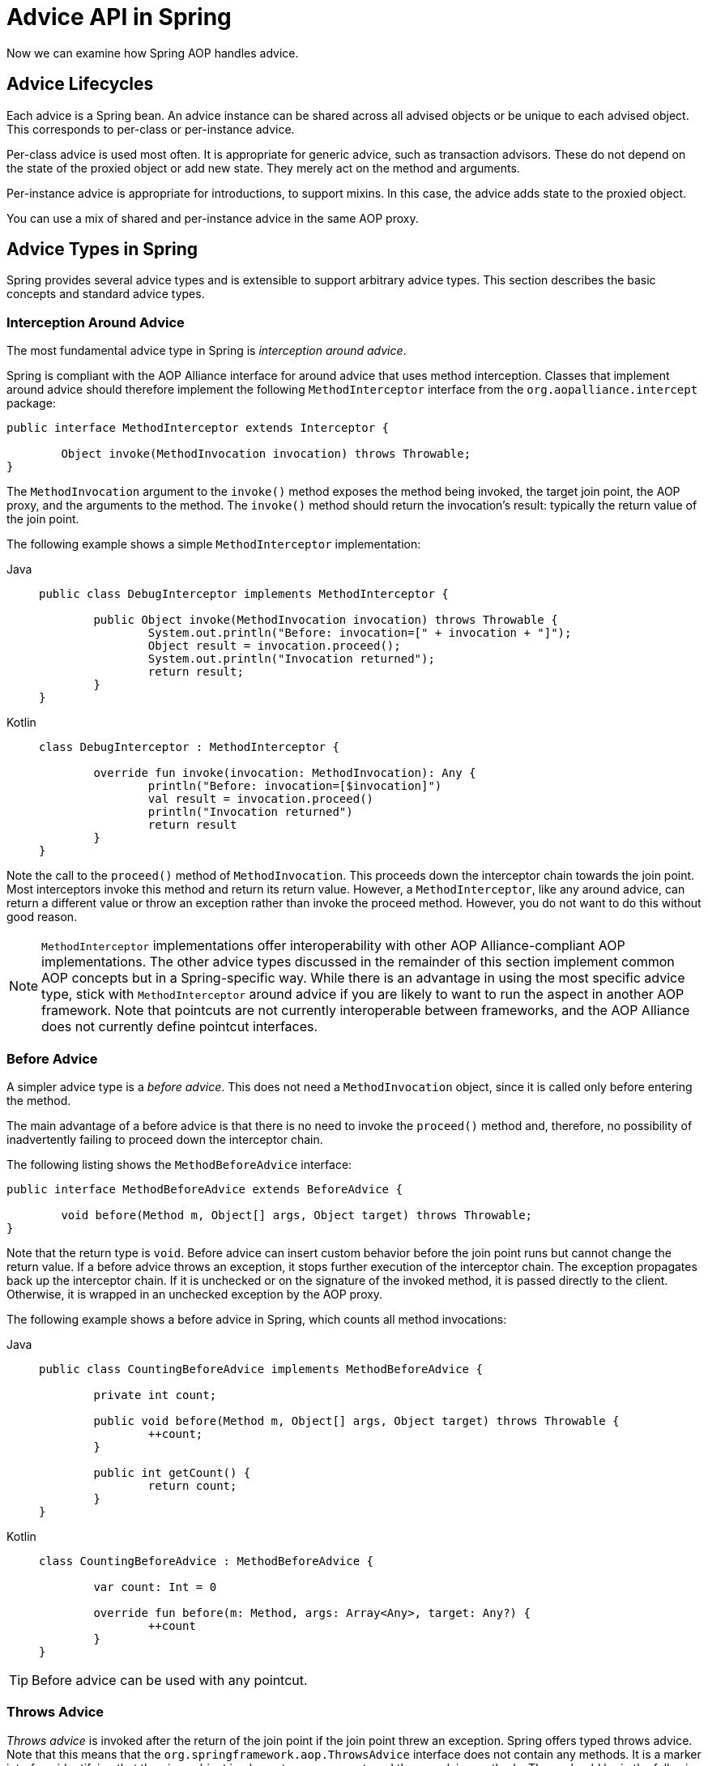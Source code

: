 [[aop-api-advice]]
= Advice API in Spring

Now we can examine how Spring AOP handles advice.


[[aop-api-advice-lifecycle]]
== Advice Lifecycles

Each advice is a Spring bean. An advice instance can be shared across all advised
objects or be unique to each advised object. This corresponds to per-class or
per-instance advice.

Per-class advice is used most often. It is appropriate for generic advice, such as
transaction advisors. These do not depend on the state of the proxied object or add new
state. They merely act on the method and arguments.

Per-instance advice is appropriate for introductions, to support mixins. In this case,
the advice adds state to the proxied object.

You can use a mix of shared and per-instance advice in the same AOP proxy.


[[aop-api-advice-types]]
== Advice Types in Spring

Spring provides several advice types and is extensible to support
arbitrary advice types. This section describes the basic concepts and standard advice types.

[[aop-api-advice-around]]
=== Interception Around Advice

The most fundamental advice type in Spring is _interception around advice_.

Spring is compliant with the AOP Alliance interface for around advice that uses method
interception. Classes that implement around advice should therefore implement the
following `MethodInterceptor` interface from the `org.aopalliance.intercept` package:

[source,java,indent=0,subs="verbatim,quotes"]
----
	public interface MethodInterceptor extends Interceptor {

		Object invoke(MethodInvocation invocation) throws Throwable;
	}
----

The `MethodInvocation` argument to the `invoke()` method exposes the method being
invoked, the target join point, the AOP proxy, and the arguments to the method. The
`invoke()` method should return the invocation's result: typically the return value of
the join point.

The following example shows a simple `MethodInterceptor` implementation:

[tabs]
======
Java::
+
[source,java,indent=0,subs="verbatim,quotes"]
----
	public class DebugInterceptor implements MethodInterceptor {

		public Object invoke(MethodInvocation invocation) throws Throwable {
			System.out.println("Before: invocation=[" + invocation + "]");
			Object result = invocation.proceed();
			System.out.println("Invocation returned");
			return result;
		}
	}
----

Kotlin::
+
[source,kotlin,indent=0,subs="verbatim,quotes"]
----
	class DebugInterceptor : MethodInterceptor {

		override fun invoke(invocation: MethodInvocation): Any {
			println("Before: invocation=[$invocation]")
			val result = invocation.proceed()
			println("Invocation returned")
			return result
		}
	}
----
======

Note the call to the `proceed()` method of `MethodInvocation`. This proceeds down the
interceptor chain towards the join point. Most interceptors invoke this method and
return its return value. However, a `MethodInterceptor`, like any around advice, can
return a different value or throw an exception rather than invoke the proceed method.
However, you do not want to do this without good reason.

NOTE: `MethodInterceptor` implementations offer interoperability with other AOP Alliance-compliant AOP
implementations. The other advice types discussed in the remainder of this section
implement common AOP concepts but in a Spring-specific way. While there is an advantage
in using the most specific advice type, stick with `MethodInterceptor` around advice if
you are likely to want to run the aspect in another AOP framework. Note that pointcuts
are not currently interoperable between frameworks, and the AOP Alliance does not
currently define pointcut interfaces.

[[aop-api-advice-before]]
=== Before Advice

A simpler advice type is a _before advice_. This does not need a `MethodInvocation`
object, since it is called only before entering the method.

The main advantage of a before advice is that there is no need to invoke the `proceed()`
method and, therefore, no possibility of inadvertently failing to proceed down the
interceptor chain.

The following listing shows the `MethodBeforeAdvice` interface:

[source,java,indent=0,subs="verbatim,quotes"]
----
	public interface MethodBeforeAdvice extends BeforeAdvice {

		void before(Method m, Object[] args, Object target) throws Throwable;
	}
----

Note that the return type is `void`. Before advice can insert custom behavior before the join
point runs but cannot change the return value. If a before advice throws an
exception, it stops further execution of the interceptor chain. The exception
propagates back up the interceptor chain. If it is unchecked or on the signature of
the invoked method, it is passed directly to the client. Otherwise, it is
wrapped in an unchecked exception by the AOP proxy.

The following example shows a before advice in Spring, which counts all method invocations:

[tabs]
======
Java::
+
[source,java,indent=0,subs="verbatim,quotes"]
----
	public class CountingBeforeAdvice implements MethodBeforeAdvice {

		private int count;

		public void before(Method m, Object[] args, Object target) throws Throwable {
			++count;
		}

		public int getCount() {
			return count;
		}
	}
----

Kotlin::
+
[source,kotlin,indent=0,subs="verbatim,quotes"]
----
	class CountingBeforeAdvice : MethodBeforeAdvice {

		var count: Int = 0

		override fun before(m: Method, args: Array<Any>, target: Any?) {
			++count
		}
	}
----
======

TIP: Before advice can be used with any pointcut.

[[aop-api-advice-throws]]
=== Throws Advice

_Throws advice_ is invoked after the return of the join point if the join point threw
an exception. Spring offers typed throws advice. Note that this means that the
`org.springframework.aop.ThrowsAdvice` interface does not contain any methods. It is a
marker interface identifying that the given object implements one or more typed throws
advice methods. These should be in the following form:

[source,java,indent=0,subs="verbatim,quotes"]
----
	afterThrowing([Method, args, target], subclassOfThrowable)
----

Only the last argument is required. The method signatures may have either one or four
arguments, depending on whether the advice method is interested in the method and
arguments. The next two listings show classes that are examples of throws advice.

The following advice is invoked if a `RemoteException` is thrown (including subclasses of
`RemoteException`):

[tabs]
======
Java::
+
[source,java,indent=0,subs="verbatim,quotes"]
----
	public class RemoteThrowsAdvice implements ThrowsAdvice {

		public void afterThrowing(RemoteException ex) throws Throwable {
			// Do something with remote exception
		}
	}
----

Kotlin::
+
[source,kotlin,indent=0,subs="verbatim,quotes"]
----
	class RemoteThrowsAdvice : ThrowsAdvice {

		fun afterThrowing(ex: RemoteException) {
			// Do something with remote exception
		}
	}
----
======

Unlike the preceding advice, the next example declares four arguments, so that it has
access to the invoked method, method arguments, and target object. The following advice
is invoked if a `ServletException` is thrown:

[tabs]
======
Java::
+
[source,java,indent=0,subs="verbatim,quotes"]
----
	public class ServletThrowsAdviceWithArguments implements ThrowsAdvice {

		public void afterThrowing(Method m, Object[] args, Object target, ServletException ex) {
			// Do something with all arguments
		}
	}
----

Kotlin::
+
[source,kotlin,indent=0,subs="verbatim,quotes"]
----
	class ServletThrowsAdviceWithArguments : ThrowsAdvice {

		fun afterThrowing(m: Method, args: Array<Any>, target: Any, ex: ServletException) {
			// Do something with all arguments
		}
	}
----
======

The final example illustrates how these two methods could be used in a single class
that handles both `RemoteException` and `ServletException`. Any number of throws advice
methods can be combined in a single class. The following listing shows the final example:

[tabs]
======
Java::
+
[source,java,indent=0,subs="verbatim,quotes"]
----
	public static class CombinedThrowsAdvice implements ThrowsAdvice {

		public void afterThrowing(RemoteException ex) throws Throwable {
			// Do something with remote exception
		}

		public void afterThrowing(Method m, Object[] args, Object target, ServletException ex) {
			// Do something with all arguments
		}
	}
----

Kotlin::
+
[source,kotlin,indent=0,subs="verbatim,quotes"]
----
	class CombinedThrowsAdvice : ThrowsAdvice {

		fun afterThrowing(ex: RemoteException) {
			// Do something with remote exception
		}

		fun afterThrowing(m: Method, args: Array<Any>, target: Any, ex: ServletException) {
			// Do something with all arguments
		}
	}
----
======

NOTE: If a throws-advice method throws an exception itself, it overrides the
original exception (that is, it changes the exception thrown to the user). The overriding
exception is typically a RuntimeException, which is compatible with any method
signature. However, if a throws-advice method throws a checked exception, it must
match the declared exceptions of the target method and is, hence, to some degree
coupled to specific target method signatures. _Do not throw an undeclared checked
exception that is incompatible with the target method's signature!_

TIP: Throws advice can be used with any pointcut.

[[aop-api-advice-after-returning]]
=== After Returning Advice

An _after returning advice_ in Spring must implement the
`org.springframework.aop.AfterReturningAdvice` interface, which the following listing shows:

[source,java,indent=0,subs="verbatim,quotes"]
----
	public interface AfterReturningAdvice extends Advice {

		void afterReturning(Object returnValue, Method m, Object[] args, Object target)
				throws Throwable;
	}
----

An after returning advice has access to the return value (which it cannot modify),
the invoked method, the method's arguments, and the target.

The following after returning advice counts all successful method invocations that have
not thrown exceptions:

[tabs]
======
Java::
+
[source,java,indent=0,subs="verbatim,quotes"]
----
	public class CountingAfterReturningAdvice implements AfterReturningAdvice {

		private int count;

		public void afterReturning(Object returnValue, Method m, Object[] args, Object target)
				throws Throwable {
			++count;
		}

		public int getCount() {
			return count;
		}
	}
----

Kotlin::
+
[source,kotlin,indent=0,subs="verbatim,quotes"]
----
	class CountingAfterReturningAdvice : AfterReturningAdvice {

		var count: Int = 0
			private set

		override fun afterReturning(returnValue: Any?, m: Method, args: Array<Any>, target: Any?) {
			++count
		}
	}
----
======

This advice does not change the execution path. If it throws an exception, it is
thrown up the interceptor chain instead of the return value.

TIP: After returning advice can be used with any pointcut.

[[aop-api-advice-introduction]]
=== Introduction Advice

Spring treats _introduction advice_ as a special kind of interception advice.

Introduction requires an `IntroductionAdvisor` and an `IntroductionInterceptor` that
implement the following interface:

[source,java,indent=0,subs="verbatim,quotes"]
----
	public interface IntroductionInterceptor extends MethodInterceptor {

		boolean implementsInterface(Class intf);
	}
----

The `invoke()` method inherited from the AOP Alliance `MethodInterceptor` interface must
implement the introduction. That is, if the invoked method is on an introduced
interface, the introduction interceptor is responsible for handling the method call -- it
cannot invoke `proceed()`.

Introduction advice cannot be used with any pointcut, as it applies only at the class,
rather than the method, level. You can only use introduction advice with the
`IntroductionAdvisor`, which has the following methods:

[source,java,indent=0,subs="verbatim,quotes"]
----
	public interface IntroductionAdvisor extends Advisor, IntroductionInfo {

		ClassFilter getClassFilter();

		void validateInterfaces() throws IllegalArgumentException;
	}

	public interface IntroductionInfo {

		Class<?>[] getInterfaces();
	}
----

There is no `MethodMatcher` and, hence, no `Pointcut` associated with introduction
advice. Only class filtering is logical.

The `getInterfaces()` method returns the interfaces introduced by this advisor.

The `validateInterfaces()` method is used internally to see whether or not the
introduced interfaces can be implemented by the configured `IntroductionInterceptor`.

Consider an example from the Spring test suite and suppose we want to
introduce the following interface to one or more objects:

[tabs]
======
Java::
+
[source,java,indent=0,subs="verbatim,quotes"]
----
	public interface Lockable {
		void lock();
		void unlock();
		boolean locked();
	}
----

Kotlin::
+
[source,kotlin,indent=0,subs="verbatim,quotes"]
----
	interface Lockable {
		fun lock()
		fun unlock()
		fun locked(): Boolean
	}
----
======

This illustrates a mixin. We want to be able to cast advised objects to `Lockable`,
whatever their type and call lock and unlock methods. If we call the `lock()` method, we
want all setter methods to throw a `LockedException`. Thus, we can add an aspect that
provides the ability to make objects immutable without them having any knowledge of it:
a good example of AOP.

First, we need an `IntroductionInterceptor` that does the heavy lifting. In this
case, we extend the `org.springframework.aop.support.DelegatingIntroductionInterceptor`
convenience class. We could implement `IntroductionInterceptor` directly, but using
`DelegatingIntroductionInterceptor` is best for most cases.

The `DelegatingIntroductionInterceptor` is designed to delegate an introduction to an
actual implementation of the introduced interfaces, concealing the use of interception
to do so. You can set the delegate to any object using a constructor argument. The
default delegate (when the no-argument constructor is used) is `this`. Thus, in the next example,
the delegate is the `LockMixin` subclass of `DelegatingIntroductionInterceptor`.
Given a delegate (by default, itself), a `DelegatingIntroductionInterceptor` instance
looks for all interfaces implemented by the delegate (other than
`IntroductionInterceptor`) and supports introductions against any of them.
Subclasses such as `LockMixin` can call the `suppressInterface(Class intf)`
method to suppress interfaces that should not be exposed. However, no matter how many
interfaces an `IntroductionInterceptor` is prepared to support, the
`IntroductionAdvisor` used controls which interfaces are actually exposed. An
introduced interface conceals any implementation of the same interface by the target.

Thus, `LockMixin` extends `DelegatingIntroductionInterceptor` and implements `Lockable`
itself. The superclass automatically picks up that `Lockable` can be supported for
introduction, so we do not need to specify that. We could introduce any number of
interfaces in this way.

Note the use of the `locked` instance variable. This effectively adds additional state
to that held in the target object.

The following example shows the example `LockMixin` class:

[tabs]
======
Java::
+
[source,java,indent=0,subs="verbatim,quotes"]
----
	public class LockMixin extends DelegatingIntroductionInterceptor implements Lockable {

		private boolean locked;

		public void lock() {
			this.locked = true;
		}

		public void unlock() {
			this.locked = false;
		}

		public boolean locked() {
			return this.locked;
		}

		public Object invoke(MethodInvocation invocation) throws Throwable {
			if (locked() && invocation.getMethod().getName().indexOf("set") == 0) {
				throw new LockedException();
			}
			return super.invoke(invocation);
		}
	}
----

Kotlin::
+
[source,kotlin,indent=0,subs="verbatim,quotes"]
----
	class LockMixin : DelegatingIntroductionInterceptor(), Lockable {

		private var locked: Boolean = false

		fun lock() {
			this.locked = true
		}

		fun unlock() {
			this.locked = false
		}

		fun locked(): Boolean {
			return this.locked
		}

		override fun invoke(invocation: MethodInvocation): Any? {
			if (locked() && invocation.method.name.indexOf("set") == 0) {
				throw LockedException()
			}
			return super.invoke(invocation)
		}
	}
----
======

Often, you need not override the `invoke()` method. The
`DelegatingIntroductionInterceptor` implementation (which calls the `delegate` method if
the method is introduced, otherwise proceeds towards the join point) usually
suffices. In the present case, we need to add a check: no setter method can be invoked
if in locked mode.

The required introduction only needs to hold a distinct
`LockMixin` instance and specify the introduced interfaces (in this case, only
`Lockable`). A more complex example might take a reference to the introduction
interceptor (which would be defined as a prototype). In this case, there is no
configuration relevant for a `LockMixin`, so we create it by using `new`.
The following example shows our `LockMixinAdvisor` class:

[tabs]
======
Java::
+
[source,java,indent=0,subs="verbatim,quotes"]
----
	public class LockMixinAdvisor extends DefaultIntroductionAdvisor {

		public LockMixinAdvisor() {
			super(new LockMixin(), Lockable.class);
		}
	}
----

Kotlin::
+
[source,kotlin,indent=0,subs="verbatim,quotes"]
----
	class LockMixinAdvisor : DefaultIntroductionAdvisor(LockMixin(), Lockable::class.java)
----
======

We can apply this advisor very simply, because it requires no configuration. (However, it
is impossible to use an `IntroductionInterceptor` without an
`IntroductionAdvisor`.) As usual with introductions, the advisor must be per-instance,
as it is stateful. We need a different instance of `LockMixinAdvisor`, and hence
`LockMixin`, for each advised object. The advisor comprises part of the advised object's
state.

We can apply this advisor programmatically by using the `Advised.addAdvisor()` method or
(the recommended way) in XML configuration, as any other advisor. All proxy creation
choices discussed below, including "`auto proxy creators,`" correctly handle introductions
and stateful mixins.
